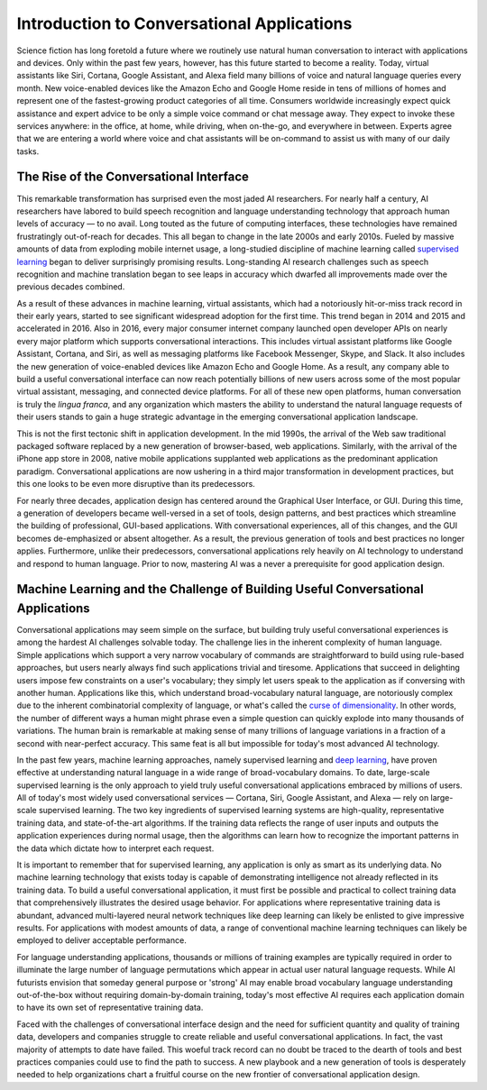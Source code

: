 Introduction to Conversational Applications
===========================================

Science fiction has long foretold a future where we routinely use natural human conversation to interact with applications and devices. Only within the past few years, however, has this future started to become a reality. Today, virtual assistants like Siri, Cortana, Google Assistant, and Alexa field many billions of voice and natural language queries every month. New voice-enabled devices like the Amazon Echo and Google Home reside in tens of millions of homes and represent one of the fastest-growing product categories of all time. Consumers worldwide increasingly expect quick assistance and expert advice to be only a simple voice command or chat message away. They expect to invoke these services anywhere: in the office, at home, while driving, when on-the-go, and everywhere in between. Experts agree that we are entering a world where voice and chat assistants will be on-command to assist us with many of our daily tasks.

The Rise of the Conversational Interface
----------------------------------------

This remarkable transformation has surprised even the most jaded AI researchers. For nearly half a century, AI researchers have labored to build speech recognition and language understanding technology that approach human levels of accuracy — to no avail. Long touted as the future of computing interfaces, these technologies have remained frustratingly out-of-reach for decades. This all began to change in the late 2000s and early 2010s. Fueled by massive amounts of data from exploding mobile internet usage, a long-studied discipline of machine learning called `supervised learning <https://en.wikipedia.org/wiki/Supervised_learning>`_ began to deliver surprisingly promising results. Long-standing AI research challenges such as speech recognition and machine translation began to see leaps in accuracy which dwarfed all improvements made over the previous decades combined.

.. image:: /images/asr_accuracy.png

As a result of these advances in machine learning, virtual assistants, which had a notoriously hit-or-miss track record in their early years, started to see significant widespread adoption for the first time. This trend began in 2014 and 2015 and accelerated in 2016. Also in 2016, every major consumer internet company launched open developer APIs on nearly every major platform which supports conversational interactions. This includes virtual assistant platforms like Google Assistant, Cortana, and Siri, as well as messaging platforms like Facebook Messenger, Skype, and Slack. It also includes the new generation of voice-enabled devices like Amazon Echo and Google Home. As a result, any company able to build a useful conversational interface can now reach potentially billions of new users across some of the most popular virtual assistant, messaging, and connected device platforms. For all of these new open platforms, human conversation is truly the *lingua franca*, and any organization which masters the ability to understand the natural language requests of their users stands to gain a huge strategic advantage in the emerging conversational application landscape.

This is not the first tectonic shift in application development. In the mid 1990s, the arrival of the Web saw traditional packaged software replaced by a new generation of browser-based, web applications. Similarly, with the arrival of the iPhone app store in 2008, native mobile applications supplanted web applications as the predominant application paradigm. Conversational applications are now ushering in a third major transformation in development practices, but this one looks to be even more disruptive than its predecessors.

For nearly three decades, application design has centered around the Graphical User Interface, or GUI. During this time, a generation of developers became well-versed in a set of tools, design patterns, and best practices which streamline the building of professional, GUI-based applications. With conversational experiences, all of this changes, and the GUI becomes de-emphasized or absent altogether. As a result, the previous generation of tools and best practices no longer applies. Furthermore, unlike their predecessors, conversational applications rely heavily on AI technology to understand and respond to human language. Prior to now, mastering AI was a never a prerequisite for good application design.

Machine Learning and the Challenge of Building Useful Conversational Applications
---------------------------------------------------------------------------------

Conversational applications may seem simple on the surface, but building truly useful conversational experiences is among the hardest AI challenges solvable today. The challenge lies in the inherent complexity of human language. Simple applications which support a very narrow vocabulary of commands are straightforward to build using rule-based approaches, but users nearly always find such applications trivial and tiresome. Applications that succeed in delighting users impose few constraints on a user's vocabulary; they simply let users speak to the application as if conversing with another human. Applications like this, which understand broad-vocabulary natural language, are notoriously complex due to the inherent combinatorial complexity of language, or what's called the `curse of dimensionality <https://en.wikipedia.org/wiki/Curse_of_dimensionality>`_. In other words, the number of different ways a human might phrase even a simple question can quickly explode into many thousands of variations. The human brain is remarkable at making sense of many trillions of language variations in a fraction of a second with near-perfect accuracy. This same feat is all but impossible for today's most advanced AI technology.

In the past few years, machine learning approaches, namely supervised learning and `deep learning <https://en.wikipedia.org/wiki/Deep_learning>`_, have proven effective at understanding natural language in a wide range of broad-vocabulary domains. To date, large-scale supervised learning is the only approach to yield truly useful conversational applications embraced by millions of users. All of today's most widely used conversational services — Cortana, Siri, Google Assistant, and Alexa — rely on large-scale supervised learning. The two key ingredients of supervised learning systems are high-quality, representative training data, and state-of-the-art algorithms. If the training data reflects the range of user inputs and outputs the application experiences during normal usage, then the algorithms can learn how to recognize the important patterns in the data which dictate how to interpret each request.

It is important to remember that for supervised learning, any application is only as smart as its underlying data. No machine learning technology that exists today is capable of demonstrating intelligence not already reflected in its training data. To build a useful conversational application, it must first be possible and practical to collect training data that comprehensively illustrates the desired usage behavior. For applications where representative training data is abundant, advanced multi-layered neural network techniques like deep learning can likely be enlisted to give impressive results. For applications with modest amounts of data, a range of conventional machine learning techniques can likely be employed to deliver acceptable performance.

For language understanding applications, thousands or millions of training examples are typically required in order to illuminate the large number of language permutations which appear in actual user natural language requests. While AI futurists envision that someday general purpose or 'strong' AI may enable broad vocabulary language understanding out-of-the-box without requiring domain-by-domain training, today's most effective AI requires each application domain to have its own set of representative training data.

Faced with the challenges of conversational interface design and the need for sufficient quantity and quality of training data, developers and companies struggle to create reliable and useful conversational applications. In fact, the vast majority of attempts to date have failed. This woeful track record can no doubt be traced to the dearth of tools and best practices companies could use to find the path to success. A new playbook and a new generation of tools is desperately needed to help organizations chart a fruitful course on the new frontier of conversational application design.




